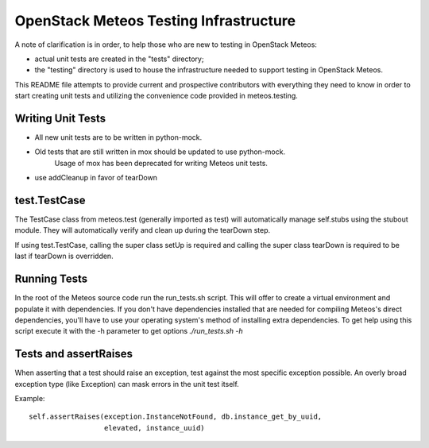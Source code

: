 =======================================
OpenStack Meteos Testing Infrastructure
=======================================

A note of clarification is in order, to help those who are new to testing in
OpenStack Meteos:

- actual unit tests are created in the "tests" directory;
- the "testing" directory is used to house the infrastructure needed to support
  testing in OpenStack Meteos.

This README file attempts to provide current and prospective contributors with
everything they need to know in order to start creating unit tests and
utilizing the convenience code provided in meteos.testing.

Writing Unit Tests
------------------

- All new unit tests are to be written in python-mock.
- Old tests that are still written in mox should be updated to use python-mock.
    Usage of mox has been deprecated for writing Meteos unit tests.
- use addCleanup in favor of tearDown

test.TestCase
-------------
The TestCase class from meteos.test (generally imported as test) will
automatically manage self.stubs using the stubout module.
They will automatically verify and clean up during the tearDown step.

If using test.TestCase, calling the super class setUp is required and
calling the super class tearDown is required to be last if tearDown
is overridden.

Running Tests
-------------

In the root of the Meteos source code run the run_tests.sh script. This will
offer to create a virtual environment and populate it with dependencies.
If you don't have dependencies installed that are needed for compiling Meteos's
direct dependencies, you'll have to use your operating system's method of
installing extra dependencies. To get help using this script execute it with
the -h parameter to get options `./run_tests.sh -h`

Tests and assertRaises
----------------------
When asserting that a test should raise an exception, test against the
most specific exception possible. An overly broad exception type (like
Exception) can mask errors in the unit test itself.

Example::

    self.assertRaises(exception.InstanceNotFound, db.instance_get_by_uuid,
                      elevated, instance_uuid)
